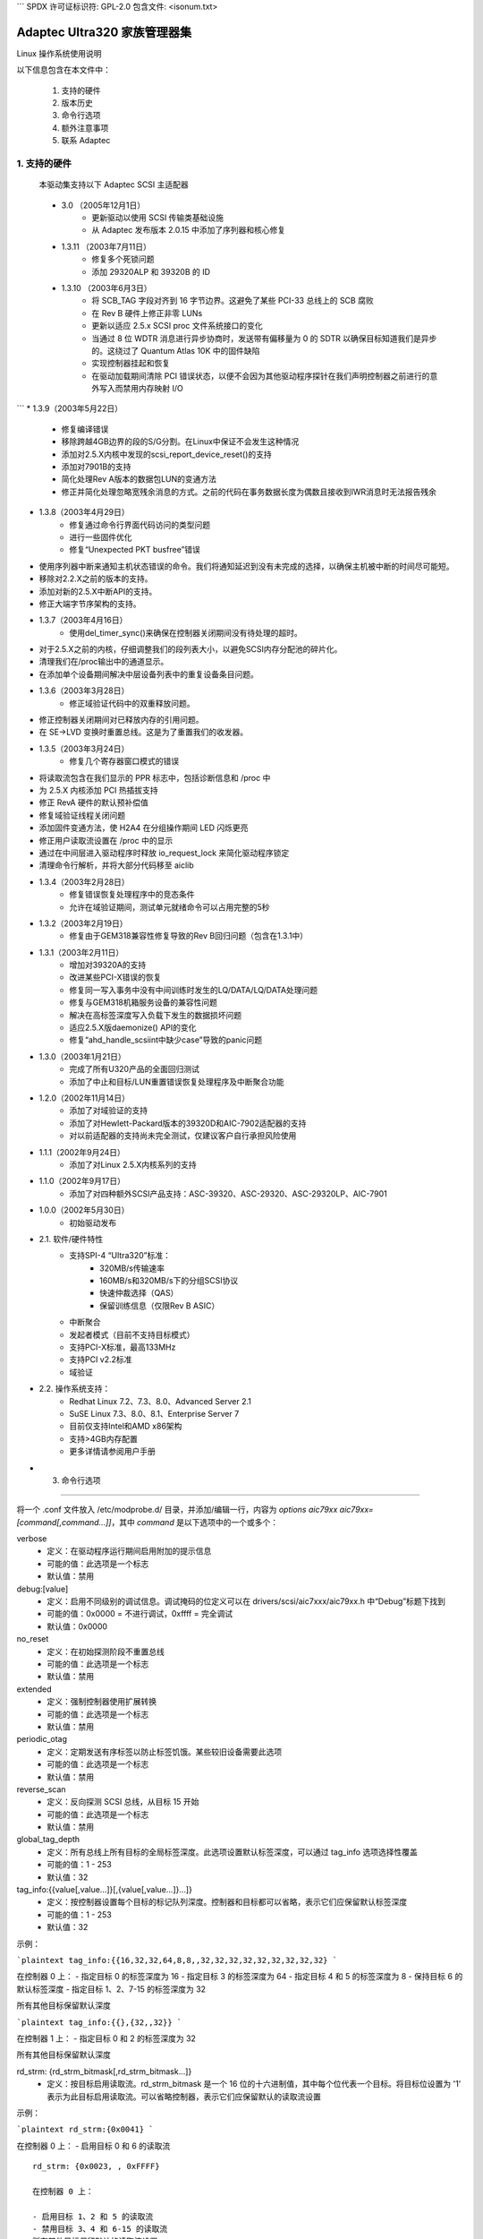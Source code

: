 ```
SPDX 许可证标识符: GPL-2.0
包含文件: <isonum.txt>

===================================
Adaptec Ultra320 家族管理器集
===================================

Linux 操作系统使用说明

以下信息包含在本文件中：

  1. 支持的硬件
  2. 版本历史
  3. 命令行选项
  4. 额外注意事项
  5. 联系 Adaptec

1. 支持的硬件
=====================

   本驱动集支持以下 Adaptec SCSI 主适配器
=============              =========================================
Ultra320 ASIC              描述
   =============              =========================================
AIC-7901A                  单通道 64 位 PCI-X 133MHz 至 Ultra320 SCSI ASIC
AIC-7901B                  单通道 64 位 PCI-X 133MHz 至 Ultra320 SCSI ASIC，带保留训练
AIC-7902A4                 双通道 64 位 PCI-X 133MHz 至 Ultra320 SCSI ASIC
AIC-7902B                  双通道 64 位 PCI-X 133MHz 至 Ultra320 SCSI ASIC，带保留训练
   =============              =========================================

   ========================== ===================================== ============
Ultra320 适配器            描述                                    ASIC
   ========================== ===================================== ============
Adaptec SCSI 卡 39320       双通道 64 位 PCI-X 133MHz 至 Ultra320 SCSI 卡（一个外部 68 针，两个内部 68 针）  7902A4/7902B
Adaptec SCSI 卡 39320A      双通道 64 位 PCI-X 133MHz 至 Ultra320 SCSI 卡（一个外部 68 针，两个内部 68 针）  7902B
Adaptec SCSI 卡 39320D      双通道 64 位 PCI-X 133MHz 至 Ultra320 SCSI 卡（两个外部 VHDC 和一个内部 68 针）  7902A4
Adaptec SCSI 卡 39320D      双通道 64 位 PCI-X 133MHz 至 Ultra320 SCSI 卡（两个外部 VHDC 和一个内部 68 针），基于 AIC-7902B ASIC  7902A4
Adaptec SCSI 卡 29320       单通道 64 位 PCI-X 133MHz 至 Ultra320 SCSI 卡（一个外部 68 针，两个内部 68 针，一个内部 50 针）  7901A
Adaptec SCSI 卡 29320A      单通道 64 位 PCI-X 133MHz 至 Ultra320 SCSI 卡（一个外部 68 针，两个内部 68 针，一个内部 50 针）  7901B
Adaptec SCSI 卡 29320LP     单通道 64 位低剖面 PCI-X 133MHz 至 Ultra320 SCSI 卡（一个外部 VHDC，一个内部 68 针）  7901A
Adaptec SCSI 卡 29320ALP    单通道 64 位低剖面 PCI-X 133MHz 至 Ultra320 SCSI 卡（一个外部 VHDC，一个内部 68 针）  7901B
   ========================== ===================================== ============

2. 版本历史
==================

 * 3.0	  （2005年12月1日）
	- 更新驱动以使用 SCSI 传输类基础设施
	- 从 Adaptec 发布版本 2.0.15 中添加了序列器和核心修复
 * 1.3.11 （2003年7月11日）
        - 修复多个死锁问题
	- 添加 29320ALP 和 39320B 的 ID
 * 1.3.10 （2003年6月3日）
        - 将 SCB_TAG 字段对齐到 16 字节边界。这避免了某些 PCI-33 总线上的 SCB 腐败
	- 在 Rev B 硬件上修正非零 LUNs
	- 更新以适应 2.5.x SCSI proc 文件系统接口的变化
	- 当通过 8 位 WDTR 消息进行异步协商时，发送带有偏移量为 0 的 SDTR 以确保目标知道我们是异步的。这绕过了 Quantum Atlas 10K 中的固件缺陷
	- 实现控制器挂起和恢复
	- 在驱动加载期间清除 PCI 错误状态，以便不会因为其他驱动程序探针在我们声明控制器之前进行的意外写入而禁用内存映射 I/O
```
* 1.3.9（2003年5月22日）
    - 修复编译错误
    - 移除跨越4GB边界的段的S/G分割。在Linux中保证不会发生这种情况
    - 添加对2.5.X内核中发现的scsi_report_device_reset()的支持
    - 添加对7901B的支持
    - 简化处理Rev A版本的数据包LUN的变通方法
    - 修正并简化处理忽略宽残余消息的方式。之前的代码在事务数据长度为偶数且接收到IWR消息时无法报告残余

* 1.3.8（2003年4月29日）
    - 修复通过命令行界面代码访问的类型问题
    - 进行一些固件优化
    - 修复“Unexpected PKT busfree”错误
- 使用序列器中断来通知主机状态错误的命令。我们将通知延迟到没有未完成的选择，以确保主机被中断的时间尽可能短。
- 移除对2.2.X之前的版本的支持。
- 添加对新的2.5.X中断API的支持。
- 修正大端字节序架构的支持。
* 1.3.7（2003年4月16日）
        - 使用del_timer_sync()来确保在控制器关闭期间没有待处理的超时。
- 对于2.5.X之前的内核，仔细调整我们的段列表大小，以避免SCSI内存分配池的碎片化。
- 清理我们在/proc输出中的通道显示。
- 在添加单个设备期间解决中层设备列表中的重复设备条目问题。
* 1.3.6（2003年3月28日）
        - 修正域验证代码中的双重释放问题。
- 修正控制器关闭期间对已释放内存的引用问题。
- 在 SE->LVD 变换时重置总线。这是为了重置我们的收发器。
* 1.3.5（2003年3月24日）
        - 修复几个寄存器窗口模式的错误
- 将读取流包含在我们显示的 PPR 标志中，包括诊断信息和 /proc 中
- 为 2.5.X 内核添加 PCI 热插拔支持
- 修正 RevA 硬件的默认预补偿值
- 修复域验证线程关闭问题
- 添加固件变通方法，使 H2A4 在分组操作期间 LED 闪烁更亮
- 修正用户读取流设置在 /proc 中的显示
- 通过在中间层进入驱动程序时释放 io_request_lock 来简化驱动程序锁定
- 清理命令行解析，并将大部分代码移至 aiclib
* 1.3.4（2003年2月28日）
    - 修复错误恢复处理程序中的竞态条件
    - 允许在域验证期间，测试单元就绪命令可以占用完整的5秒
* 1.3.2（2003年2月19日）
    - 修复由于GEM318兼容性修复导致的Rev B回归问题（包含在1.3.1中）
* 1.3.1（2003年2月11日）
    - 增加对39320A的支持
    - 改进某些PCI-X错误的恢复
    - 修复同一写入事务中没有中间训练时发生的LQ/DATA/LQ/DATA处理问题
    - 修复与GEM318机箱服务设备的兼容性问题
    - 解决在高标签深度写入负载下发生的数据损坏问题
    - 适应2.5.X版daemonize() API的变化
    - 修复“ahd_handle_scsiint中缺少case”导致的panic问题
* 1.3.0（2003年1月21日）
    - 完成了所有U320产品的全面回归测试
    - 添加了中止和目标/LUN重置错误恢复处理程序及中断聚合功能

* 1.2.0（2002年11月14日）
    - 添加了对域验证的支持
    - 添加了对Hewlett-Packard版本的39320D和AIC-7902适配器的支持
    - 对以前适配器的支持尚未完全测试，仅建议客户自行承担风险使用

* 1.1.1（2002年9月24日）
    - 添加了对Linux 2.5.X内核系列的支持

* 1.1.0（2002年9月17日）
    - 添加了对四种额外SCSI产品支持：ASC-39320、ASC-29320、ASC-29320LP、AIC-7901

* 1.0.0（2002年5月30日）
    - 初始驱动发布

* 2.1. 软件/硬件特性
    - 支持SPI-4 “Ultra320”标准：
        - 320MB/s传输速率
        - 160MB/s和320MB/s下的分组SCSI协议
        - 快速仲裁选择（QAS）
        - 保留训练信息（仅限Rev B ASIC）
    - 中断聚合
    - 发起者模式（目前不支持目标模式）
    - 支持PCI-X标准，最高133MHz
    - 支持PCI v2.2标准
    - 域验证

* 2.2. 操作系统支持：
    - Redhat Linux 7.2、7.3、8.0、Advanced Server 2.1
    - SuSE Linux 7.3、8.0、8.1、Enterprise Server 7
    - 目前仅支持Intel和AMD x86架构
    - 支持>4GB内存配置
    - 更多详情请参阅用户手册

* 3. 命令行选项
=======================

    .. 警告::

		错误地更改或添加这些驱动参数
                可能会使您的系统无法运行
		请谨慎使用
将一个 .conf 文件放入 /etc/modprobe.d/ 目录，并添加/编辑一行，内容为 `options aic79xx aic79xx=[command[,command...]]`，其中 `command` 是以下选项中的一个或多个：

verbose
    - 定义：在驱动程序运行期间启用附加的提示信息
    - 可能的值：此选项是一个标志
    - 默认值：禁用

debug:[value]
    - 定义：启用不同级别的调试信息。调试掩码的位定义可以在 drivers/scsi/aic7xxx/aic79xx.h 中“Debug”标题下找到
    - 可能的值：0x0000 = 不进行调试，0xffff = 完全调试
    - 默认值：0x0000

no_reset
    - 定义：在初始探测阶段不重置总线
    - 可能的值：此选项是一个标志
    - 默认值：禁用

extended
    - 定义：强制控制器使用扩展转换
    - 可能的值：此选项是一个标志
    - 默认值：禁用

periodic_otag
    - 定义：定期发送有序标签以防止标签饥饿。某些较旧设备需要此选项
    - 可能的值：此选项是一个标志
    - 默认值：禁用

reverse_scan
    - 定义：反向探测 SCSI 总线，从目标 15 开始
    - 可能的值：此选项是一个标志
    - 默认值：禁用

global_tag_depth
    - 定义：所有总线上所有目标的全局标签深度。此选项设置默认标签深度，可以通过 tag_info 选项选择性覆盖
    - 可能的值：1 - 253
    - 默认值：32

tag_info:{{value[,value...]}[,{value[,value...]}...]}
    - 定义：按控制器设置每个目标的标记队列深度。控制器和目标都可以省略，表示它们应保留默认标签深度
    - 可能的值：1 - 253
    - 默认值：32

示例：

```plaintext
tag_info:{{16,32,32,64,8,8,,32,32,32,32,32,32,32,32,32}
```

在控制器 0 上：
- 指定目标 0 的标签深度为 16
- 指定目标 3 的标签深度为 64
- 指定目标 4 和 5 的标签深度为 8
- 保持目标 6 的默认标签深度
- 指定目标 1、2、7-15 的标签深度为 32

所有其他目标保留默认深度

```plaintext
tag_info:{{},{32,,32}}
```

在控制器 1 上：
- 指定目标 0 和 2 的标签深度为 32

所有其他目标保留默认深度

rd_strm: {rd_strm_bitmask[,rd_strm_bitmask...]}
    - 定义：按目标启用读取流。rd_strm_bitmask 是一个 16 位的十六进制值，其中每个位代表一个目标。将目标位设置为 '1' 表示为此目标启用读取流。可以省略控制器，表示它们应保留默认的读取流设置
示例：

```plaintext
rd_strm:{0x0041}
```

在控制器 0 上：
- 启用目标 0 和 6 的读取流
:: 

    rd_strm: {0x0023, , 0xFFFF}

    在控制器 0 上：
    
    - 启用目标 1、2 和 5 的读取流
    - 禁用目标 3、4 和 6-15 的读取流
    所有其他目标保留默认的读取流设置

    在控制器 2 上：

    - 启用所有目标的读取流
    所有其他目标保留默认的读取流设置

: 可能的值：0x0000 - 0xFFFF
: 默认值：0x0000

dv: {value[, value...]}
: 定义：按控制器设置域验证策略
可以省略控制器，表示应保留默认的读取流设置
: 可能的值：

              === ===============================
               < 0 使用来自串行 EEPROM 的设置
        0 禁用 DV
               > 0 启用 DV
              === ===============================

: 默认值：DV 串行 EEPROM 配置设置
示例：

	::

	    dv:{-1,0,,1,1,0}

- 在控制器0上保持DV的默认设置
- 在控制器1上禁用DV
- 跳过控制器2上的配置
- 在控制器3和4上启用DV
- 在控制器5上禁用DV
seltime:[value]
    :定义: 指定选择超时值
    :可能的值: 0 = 256ms, 1 = 128ms, 2 = 64ms, 3 = 32ms
    :默认值: 0

.. 警告:

    以下三个选项只有在技术支持代表的指导下才能更改
precomp: {value[,value...]}
    :定义: 按每个控制器设置IO单元的预补偿值
    控制器可以被省略，表示它们应保留默认的预补偿设置
:可能的值: 0 - 7
    :默认值: 根据芯片修订版本而变化

    示例：

	::

	    precomp:{0x1}

	- 在控制器0上将预补偿设置为1
::

	    precomp:{1,,7}

	- 在控制器0上将预补偿设置为1
在控制器2上将预补偿设置为8
slewrate: {value[,value...]}
    :定义: 按控制器逐个设置IO单元的转换速率
可以省略控制器，表示应保留默认的转换速率设置
:可能的值: 0 - 15
    :默认值: 根据芯片版本而变化

    示例:

	::

	    slewrate:{0x1}

	- 在控制器0上将转换速率设置为1
::

	    slewrate :{1,,8}

	- 在控制器0上将转换速率设置为1
- 在控制器2上将转换速率设置为8
amplitude: {value[,value...]}
    :定义: 按控制器逐个设置IO单元信号幅度
可以省略控制器，表示应保留默认的读取流设置
:可能的值: 1 - 7
    :默认值: 根据芯片版本而变化

    示例:

    ::

	amplitude:{0x1}

    在控制器0上将幅度设置为1
::

	amplitude :{1,,7}

    - 在控制器0上将幅度设置为1
在控制器2上将幅度设置为7。

示例：

    选项 aic79xx aic79xx=verbose,rd_strm:{{0x0041}}

在驱动程序中启用详细输出，并为控制器0的目标0和6开启读取流功能。
4. 额外说明
===================

4.1. 已知/未解决的问题或注意事项
-----------------------------------

        * 在SuSE Linux Enterprise 7下，由于Linux内核中的PCI中断路由问题，驱动程序可能无法正常工作。请与SuSE联系以获取更新的Linux内核。
4.2. 第三方兼容性问题
-------------------------------------

        * Adaptec仅支持运行最新固件的Ultra320硬盘。请与您的硬盘制造商确认您是否使用了最新版本的固件。
4.3. 操作系统或技术限制
-----------------------------------------------

        * PCI热插拔未经测试，可能会导致操作系统停止响应。
        * 从0开始连续编号的LUN可能不会在系统启动时自动探测。这是操作系统的限制。请联系您的Linux供应商以获取手动探测非连续LUN的说明。
        * 在RedHat下安装操作系统时使用Driver Update Disk版本的软件包可能会导致系统模块目录中安装两个版本的此驱动程序。这可能会导致/sbin/mkinitrd程序和其他尝试安装系统模块的RPM包出现问题。最佳的修正方法是在系统运行后安装此驱动程序的最新RPM包版本，可以从http://www.adaptec.com获取。
5. Adaptec客户支持
===========================

   要获得Adaptec技术支持，需要一个技术支持识别（TSID）号码。
- 12位的TSID可以在产品包装盒内的白色条形码标签上找到。TSID有助于我们通过准确识别您的产品和支持状态来提供更高效的服务。
支持选项
    - 在http://ask.adaptec.com搜索Adaptec支持知识库（ASK），以获取关于您产品的文章、故障排除提示和常见问题解答。
通过电子邮件获取支持，请将您的问题提交给 Adaptec 的技术支持专家：http://ask.adaptec.com/

北美地区
- 访问我们的网站：http://www.adaptec.com/
- 了解 Adaptec 的支持选项，请致电 408-957-2550，每周 7 天，每天 24 小时
- 如需与技术支持专家交谈，
  * 对于硬件产品，请致电 408-934-7274，周一至周五，上午 3:00 至下午 5:00（太平洋时间）
  * 对于 RAID 和光纤通道产品，请致电 321-207-2000，周一至周五，上午 3:00 至下午 5:00（太平洋时间）
为了加快服务速度，请准备好您的电脑
- 要订购 Adaptec 产品（包括配件和电缆），请致电 408-957-7274。在线订购电缆请访问 http://www.adaptec.com/buy-cables/

欧洲地区
- 访问我们的网站：http://www.adaptec.com/en-US/_common/world_index
- 如需与技术支持专家交谈或发送电子邮件，
  * 德语：+49 89 4366 5522，周一至周五，9:00-17:00（中部欧洲时间），http://ask-de.adaptec.com/
  * 法语：+49 89 4366 5533，周一至周五，9:00-17:00（中部欧洲时间），http://ask-fr.adaptec.com/
* 德国: +49 89 4366 5544，周一至周五，9:00-17:00 GMT，
  http://ask.adaptec.com/
- 您可以在以下网址订购 Adaptec 电缆：
  http://www.adaptec.com/buy-cables/

日本:
    - 访问我们的网站：http://www.adaptec.co.jp/
- 如需与技术支持专家交谈，请拨打
      +81 3 5308 6120，周一至周五，上午 9:00 至中午 12:00，
      下午 1:00 至下午 6:00

版权所有 © 2003 Adaptec Inc. 美国加利福尼亚州米尔皮塔斯市南米尔皮塔斯大道 691 号，邮编 95035
保留所有权利

您可以重新分发、使用和修改此 README 文件的全部或部分内容，前提是这些文件随同由通用公共许可证（GPL）管理的软件一起重新分发，并满足以下条件：

1. 重新分发的 README 文件必须保留上述版权声明、本列表中的条件以及以下免责声明，且不得进行任何修改。
2. 未经作者特别书面许可，不得使用作者的名字来支持或推广从本软件衍生的产品。
3. 修改或新的贡献必须在版权通知中注明作者（“贡献者”），并添加到原始版权通知下方。版权通知用于识别贡献者，不应视为允许更改 Adaptec 授予的权限。

此 README 文件由 Adaptec 和贡献者按“现状”提供，并且不提供任何形式的明示或暗示保证，包括但不限于非侵权保证、适销性保证和适合特定用途的保证。无论是在合同责任、严格责任还是侵权行为（包括但不限于疏忽等）的情况下，Adaptec 或贡献者均不对任何直接、间接、附带、特殊、示范性或后果性的损害（包括但不限于采购替代品、使用损失、数据损失、利润损失或业务中断）承担责任，即使已被告知可能发生此类损害。
当然，请提供您需要翻译的文本。
